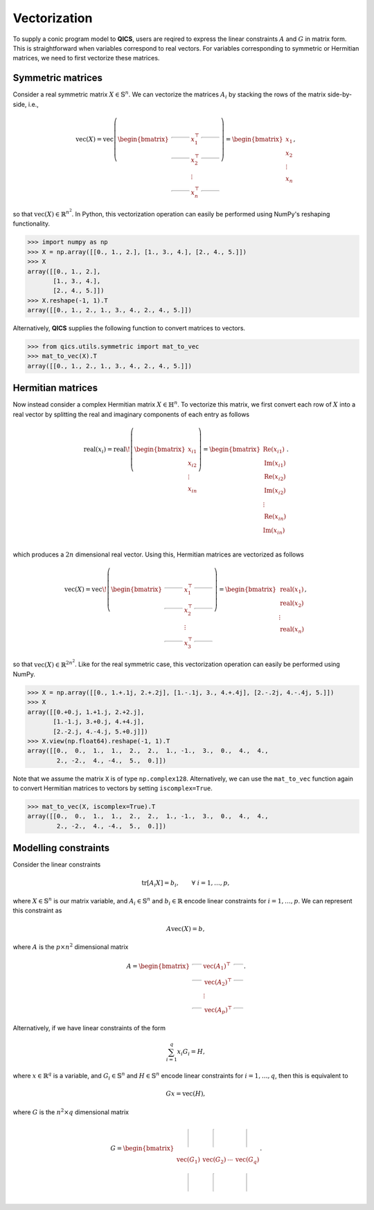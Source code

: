 .. _Mat to vec:

Vectorization
===============

To supply a conic program model to **QICS**, users are reqired
to express the linear constraints :math:`A` and :math:`G` in 
matrix form. This is straightforward when variables correspond to
real vectors. For variables corresponding to symmetric or Hermitian
matrices, we need to first vectorize these matrices. 

Symmetric matrices
--------------------

Consider a real symmetric matrix :math:`X \in \mathbb{S}^n`. We 
can vectorize the matrices :math:`A_i` by stacking the rows of 
the matrix side-by-side, i.e.,

.. math::

   \text{vec}(X) = \text{vec}\left(\begin{bmatrix}
                                    \rule[.5ex]{5ex}{0.5pt} & x_{1}^\top & \rule[.5ex]{5ex}{0.5pt} \\
                                    \rule[.5ex]{5ex}{0.5pt} & x_{2}^\top & \rule[.5ex]{5ex}{0.5pt} \\
                                                            & \vdots      &                         \\
                                    \rule[.5ex]{5ex}{0.5pt} & x_{n}^\top & \rule[.5ex]{5ex}{0.5pt}
                                \end{bmatrix}\right) = \begin{bmatrix}
                                                            x_{1} \\
                                                            x_{2} \\
                                                            \vdots \\
                                                            x_{n}
                                                        \end{bmatrix},

so that :math:`\text{vec}(X) \in \mathbb{R}^{n^2}`. In
Python, this vectorization operation can easily be performed using NumPy's
reshaping functionality.

>>> import numpy as np
>>> X = np.array([[0., 1., 2.], [1., 3., 4.], [2., 4., 5.]])
>>> X
array([[0., 1., 2.],
       [1., 3., 4.],
       [2., 4., 5.]])
>>> X.reshape(-1, 1).T
array([[0., 1., 2., 1., 3., 4., 2., 4., 5.]])

Alternatively, **QICS** supplies the following function to convert matrices 
to vectors.

>>> from qics.utils.symmetric import mat_to_vec
>>> mat_to_vec(X).T
array([[0., 1., 2., 1., 3., 4., 2., 4., 5.]])

Hermitian matrices
--------------------

Now instead consider a complex Hermitian matrix :math:`X \in \mathbb{H}^n`.
To vectorize this matrix, we first convert each row of :math:`X` into a 
real vector by splitting the real and imaginary components of each entry
as follows

.. math::

   \text{real}(x_i) = \text{real}\!\left( \begin{bmatrix}
                                          x_{i1} \\
                                          x_{i2} \\
                                          \vdots \\
                                          x_{in}
                                       \end{bmatrix} \right) = \begin{bmatrix}
                                                                  \text{Re}(x_{i1}) \\
                                                                  \text{Im}(x_{i1}) \\
                                                                  \text{Re}(x_{i2}) \\
                                                                  \text{Im}(x_{i2}) \\
                                                                  \vdots \\
                                                                  \text{Re}(x_{in}) \\
                                                                  \text{Im}(x_{in}) \\
                                                               \end{bmatrix}.

which produces a :math:`2n` dimensional real vector.
Using this, Hermitian matrices are vectorized as follows

.. math::

   \text{vec}(X) = \text{vec}\!\left(\begin{bmatrix}
                                    \rule[.5ex]{5ex}{0.5pt} & x_{1}^\top & \rule[.5ex]{5ex}{0.5pt} \\
                                    \rule[.5ex]{5ex}{0.5pt} & x_{2}^\top & \rule[.5ex]{5ex}{0.5pt} \\
                                                            & \vdots      &                        \\
                                    \rule[.5ex]{5ex}{0.5pt} & x_{3}^\top & \rule[.5ex]{5ex}{0.5pt}
                                \end{bmatrix}\right) = \begin{bmatrix}
                                                            \text{real}(x_{1}) \\
                                                            \text{real}(x_{2}) \\
                                                            \vdots \\
                                                            \text{real}(x_{n})
                                                        \end{bmatrix},

so that :math:`\text{vec}(X) \in \mathbb{R}^{2n^2}`. 
Like for the real symmetric case, this vectorization operation can easily 
be performed using NumPy.

>>> X = np.array([[0., 1.+.1j, 2.+.2j], [1.-.1j, 3., 4.+.4j], [2.-.2j, 4.-.4j, 5.]])
>>> X
array([[0.+0.j, 1.+1.j, 2.+2.j],
       [1.-1.j, 3.+0.j, 4.+4.j],
       [2.-2.j, 4.-4.j, 5.+0.j]])
>>> X.view(np.float64).reshape(-1, 1).T
array([[0.,  0.,  1.,  1.,  2.,  2.,  1., -1.,  3.,  0.,  4.,  4.,
        2., -2.,  4., -4.,  5.,  0.]])


Note that we assume the matrix ``X`` is of type ``np.complex128``.
Alternatively, we can use the ``mat_to_vec`` function again to convert Hermitian  
matrices to vectors by setting ``iscomplex=True``.

>>> mat_to_vec(X, iscomplex=True).T
array([[0.,  0.,  1.,  1.,  2.,  2.,  1., -1.,  3.,  0.,  4.,  4.,
        2., -2.,  4., -4.,  5.,  0.]])


Modelling constraints
---------------------------

Consider the linear constraints

.. math::

   \text{tr}[A_i X] = b_i, \qquad \forall\ i=1,\ldots,p,

where :math:`X \in \mathbb{S}^n` is our matrix variable, and 
:math:`A_i \in \mathbb{S}^n` and :math:`b_i \in \mathbb{R}` encode 
linear constraints for :math:`i=1,\ldots,p`. We can represent this
constraint as 

.. math::

   A\text{vec}(X) = b,

where :math:`A` is the :math:`p \times n^2` dimensional matrix

.. math::

   A =  \begin{bmatrix}
            \rule[.5ex]{2.5ex}{0.5pt} & \text{vec}(A_1)^\top & \rule[.5ex]{2.5ex}{0.5pt} \\
            \rule[.5ex]{2.5ex}{0.5pt} & \text{vec}(A_2)^\top & \rule[.5ex]{2.5ex}{0.5pt} \\
                                    & \vdots               &                         \\
            \rule[.5ex]{2.5ex}{0.5pt} & \text{vec}(A_p)^\top & \rule[.5ex]{2.5ex}{0.5pt}
        \end{bmatrix}.

Alternatively, if we have linear constraints of the form

.. math::

   \sum_{i=1}^q x_i G_i = H,

where :math:`x \in \mathbb{R}^q` is a variable, and :math:`G_i \in \mathbb{S}^n`
and :math:`H \in \mathbb{S}^n` encode linear constraints for :math:`i=1,\ldots,q`, 
then this is equivalent to 

.. math::

   G x = \text{vec}(H),

where :math:`G` is the :math:`n^2 \times q` dimensional matrix

.. math::

   G =  \begin{bmatrix}
            \rule[-1ex]{0.5pt}{5ex} & \rule[-1ex]{0.5pt}{5ex} &        & \rule[-1ex]{0.5pt}{5ex} \\
            \text{vec}(G_1)         & \text{vec}(G_2)         & \cdots & \text{vec}(G_q) \\
            \rule[-1ex]{0.5pt}{5ex} & \rule[-1ex]{0.5pt}{5ex} &        & \rule[-1ex]{0.5pt}{5ex}
        \end{bmatrix}.        
